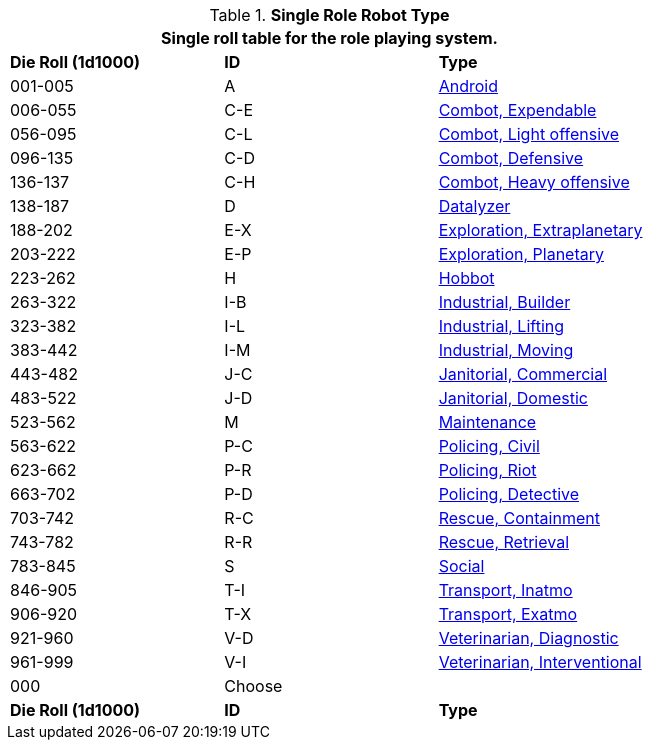 // new for version 6.0
// Table 5.24 Robot Dimensions
.*Single Role Robot Type*
[width="75%",cols="^,^,<"]
|===
3+<|Single roll table for the role playing system. 

s|Die Roll (1d1000)
s|ID
s|Type

|001-005
|A
|<<_android,Android>>

|006-055
|C-E
|<<_combot_expendable,Combot, Expendable>>

|056-095
|C-L
|<<_combot_light_offensive,Combot, Light offensive>>


|096-135
|C-D
|<<_combot_defensive,Combot, Defensive>>

|136-137
|C-H
|<<_combot_heavy_offensive,Combot, Heavy offensive>>

|138-187
|D
|<<_datalyzer,Datalyzer>>

|188-202
|E-X
|<<_exploration_extraplanetary,Exploration, Extraplanetary>>

|203-222
|E-P
|<<_exploration_planetary,Exploration, Planetary>>

|223-262
|H
|<<_hobbot,Hobbot>>

|263-322
|I-B
|<<_industrial_builder,Industrial, Builder>>

|323-382
|I-L
|<<_industrial_lifting,Industrial, Lifting>>

|383-442
|I-M
|<<_industrial_moving,Industrial, Moving>>

|443-482
|J-C
|<<_janitorial_commercial,Janitorial, Commercial>>

|483-522
|J-D
|<<_janitorial_domestic,Janitorial, Domestic>>

|523-562
|M
|<<_maintenance,Maintenance>>

|563-622
|P-C
|<<_policing_civil,Policing, Civil>>

|623-662
|P-R
|<<_policing_riot,Policing, Riot>>

|663-702
|P-D
|<<_policing_detective,Policing, Detective>>

|703-742
|R-C
|<<_rescue_containment,Rescue, Containment>>

|743-782
|R-R
|<<_rescue_retrieval,Rescue, Retrieval>>

|783-845
|S
|<<_social,Social>>

|846-905
|T-I
|<<_transport_inatmo,Transport, Inatmo>>

|906-920
|T-X
|<<_transport_exatmo,Transport, Exatmo>>

|921-960
|V-D
|<<_veterinarian_diagnostic,Veterinarian, Diagnostic>>

|961-999
|V-I
|<<_veterinarian_interventional,Veterinarian, Interventional>>

|000
|Choose
|

s|Die Roll (1d1000)
s|ID
s|Type
|===












